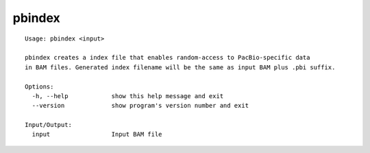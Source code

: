 .. _pbindex:

pbindex
=======

::

  Usage: pbindex <input>

  pbindex creates a index file that enables random-access to PacBio-specific data
  in BAM files. Generated index filename will be the same as input BAM plus .pbi suffix.

  Options:
    -h, --help            show this help message and exit
    --version             show program's version number and exit

  Input/Output:
    input                 Input BAM file
